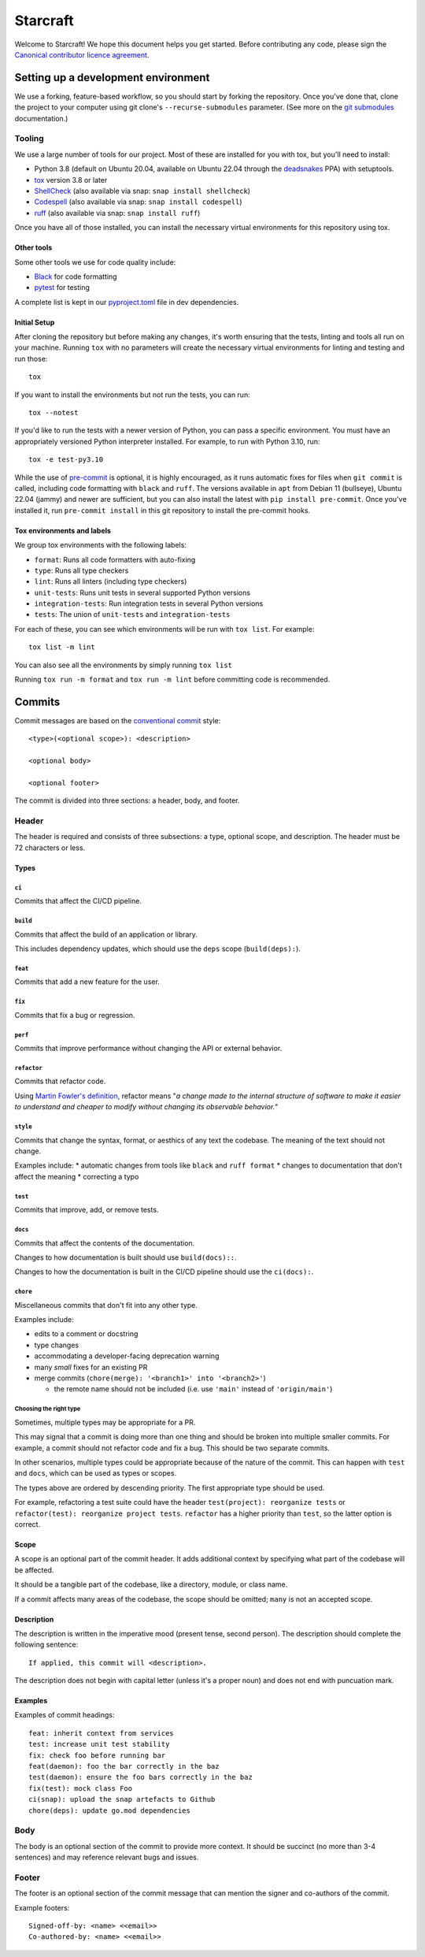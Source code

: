 *********
Starcraft
*********

Welcome to Starcraft! We hope this document helps you get started. Before
contributing any code, please sign the `Canonical contributor licence
agreement`_.

Setting up a development environment
------------------------------------
We use a forking, feature-based workflow, so you should start by forking the
repository. Once you've done that, clone the project to your computer using git
clone's ``--recurse-submodules`` parameter. (See more on the `git submodules`_
documentation.)

Tooling
=======
We use a large number of tools for our project. Most of these are installed for
you with tox, but you'll need to install:

- Python 3.8 (default on Ubuntu 20.04, available on Ubuntu 22.04 through the
  deadsnakes_ PPA) with setuptools.
- tox_ version 3.8 or later
- ShellCheck_  (also available via snap: ``snap install shellcheck``)
- Codespell_ (also available via snap: ``snap install codespell``)
- ruff_ (also available via snap: ``snap install ruff``)

Once you have all of those installed, you can install the necessary virtual
environments for this repository using tox.

Other tools
###########
Some other tools we use for code quality include:

- Black_ for code formatting
- pytest_ for testing

A complete list is kept in our pyproject.toml_ file in dev dependencies.

Initial Setup
#############

After cloning the repository but before making any changes, it's worth ensuring
that the tests, linting and tools all run on your machine. Running ``tox`` with
no parameters will create the necessary virtual environments for linting and
testing and run those::

    tox

If you want to install the environments but not run the tests, you can run::

    tox --notest

If you'd like to run the tests with a newer version of Python, you can pass a
specific environment. You must have an appropriately versioned Python
interpreter installed. For example, to run with Python 3.10, run::

    tox -e test-py3.10

While the use of pre-commit_ is optional, it is highly encouraged, as it runs
automatic fixes for files when ``git commit`` is called, including code
formatting with ``black`` and ``ruff``.  The versions available in ``apt`` from
Debian 11 (bullseye), Ubuntu 22.04 (jammy) and newer are sufficient, but you can
also install the latest with ``pip install pre-commit``. Once you've installed
it, run ``pre-commit install`` in this git repository to install the pre-commit
hooks.

Tox environments and labels
###########################

We group tox environments with the following labels:

* ``format``: Runs all code formatters with auto-fixing
* ``type``: Runs all type checkers
* ``lint``: Runs all linters (including type checkers)
* ``unit-tests``: Runs unit tests in several supported Python versions
* ``integration-tests``: Run integration tests in several Python versions
* ``tests``: The union of ``unit-tests`` and ``integration-tests``

For each of these, you can see which environments will be run with ``tox list``.
For example::

    tox list -m lint

You can also see all the environments by simply running ``tox list``

Running ``tox run -m format`` and ``tox run -m lint`` before committing code is
recommended.

Commits
-------

Commit messages are based on the `conventional commit`_ style::

  <type>(<optional scope>): <description>

  <optional body>

  <optional footer>

The commit is divided into three sections: a header, body, and footer.

Header
======

The header is required and consists of three subsections: a type,
optional scope, and description. The header must be 72 characters or less.

Types
#####

``ci``
""""""

Commits that affect the CI/CD pipeline.

``build``
"""""""""

Commits that affect the build of an application or library.

This includes dependency updates, which should use the ``deps`` scope
(``build(deps):``).

``feat``
""""""""

Commits that add a new feature for the user.

``fix``
"""""""

Commits that fix a bug or regression.

``perf``
""""""""

Commits that improve performance without changing the API or external behavior.

``refactor``
"""""""""""""

Commits that refactor code.

Using `Martin Fowler's definition`_, refactor means "*a change made
to the internal structure of software to make it easier to understand and
cheaper to modify without changing its observable behavior.*"

``style``
""""""""""

Commits that change the syntax, format, or aesthics of any text the codebase.
The meaning of the text should not change.

Examples include:
* automatic changes from tools like ``black`` and ``ruff format``
* changes to documentation that don't affect the meaning
* correcting a typo

``test``
""""""""

Commits that improve, add, or remove tests.

``docs``
""""""""

Commits that affect the contents of the documentation.

Changes to how documentation is built should use ``build(docs)::``.

Changes to how the documentation is built in the CI/CD pipeline should use
the ``ci(docs):``.

``chore``
"""""""""

Miscellaneous commits that don't fit into any other type.

Examples include:

* edits to a comment or docstring
* type changes
* accommodating a developer-facing deprecation warning
* many *small* fixes for an existing PR
* merge commits (``chore(merge): '<branch1>' into '<branch2>'``)

  * the remote name should not be included (i.e. use ``'main'``
    instead of ``'origin/main'``)

Choosing the right type
"""""""""""""""""""""""

Sometimes, multiple types may be appropriate for a PR.

This may signal that a commit is doing more than one thing and should be
broken into multiple smaller commits. For example, a commit should not refactor
code and fix a bug. This should be two separate commits.

In other scenarios, multiple types could be appropriate because of the nature
of the commit. This can happen with ``test`` and ``docs``, which can be used
as types or scopes.

The types above are ordered by descending priority. The first appropriate type
should be used.

For example, refactoring a test suite could have the header
``test(project): reorganize tests`` or
``refactor(test): reorganize project tests``. ``refactor`` has a higher
priority than ``test``, so the latter option is correct.


Scope
#####

A scope is an optional part of the commit header.  It adds additional context
by specifying what part of the codebase will be affected.

It should be a tangible part of the codebase, like a directory, module, or
class name.

If a commit affects many areas of the codebase, the scope should be omitted;
``many`` is not an accepted scope.

Description
###########

The description is written in the imperative mood (present tense, second
person). The description should complete the following sentence::

  If applied, this commit will <description>.

The description does not begin with capital letter (unless it's a proper
noun) and does not end with puncuation mark.

Examples
########

Examples of commit headings::

    feat: inherit context from services
    test: increase unit test stability
    fix: check foo before running bar
    feat(daemon): foo the bar correctly in the baz
    test(daemon): ensure the foo bars correctly in the baz
    fix(test): mock class Foo
    ci(snap): upload the snap artefacts to Github
    chore(deps): update go.mod dependencies

Body
====

The body is an optional section of the commit to provide more context.
It should be succinct (no more than 3-4 sentences) and may reference relevant
bugs and issues.

Footer
======

The footer is an optional section of the commit message that can mention the
signer and co-authors of the commit.

Example footers::

  Signed-off-by: <name> <<email>>
  Co-authored-by: <name> <<email>>


.. _Black: https://black.readthedocs.io
.. _`Canonical contributor licence agreement`: http://www.ubuntu.com/legal/contributors/
.. _Codespell: https://github.com/codespell-project/codespell
.. _`conventional commit`: https://www.conventionalcommits.org/en/v1.0.0/#summary
.. _deadsnakes: https://launchpad.net/~deadsnakes/+archive/ubuntu/ppa
.. _`git submodules`: https://git-scm.com/book/en/v2/Git-Tools-Submodules#_cloning_submodules
.. _`Martin Fowler's definition`: https://refactoring.com/
.. _pre-commit: https://pre-commit.com/
.. _pyproject.toml: ./pyproject.toml
.. _Pyright: https://github.com/microsoft/pyright
.. _pytest: https://pytest.org
.. _ruff: https://github.com/charliermarsh/ruff
.. _ShellCheck: https://www.shellcheck.net/
.. _tox: https://tox.wiki
